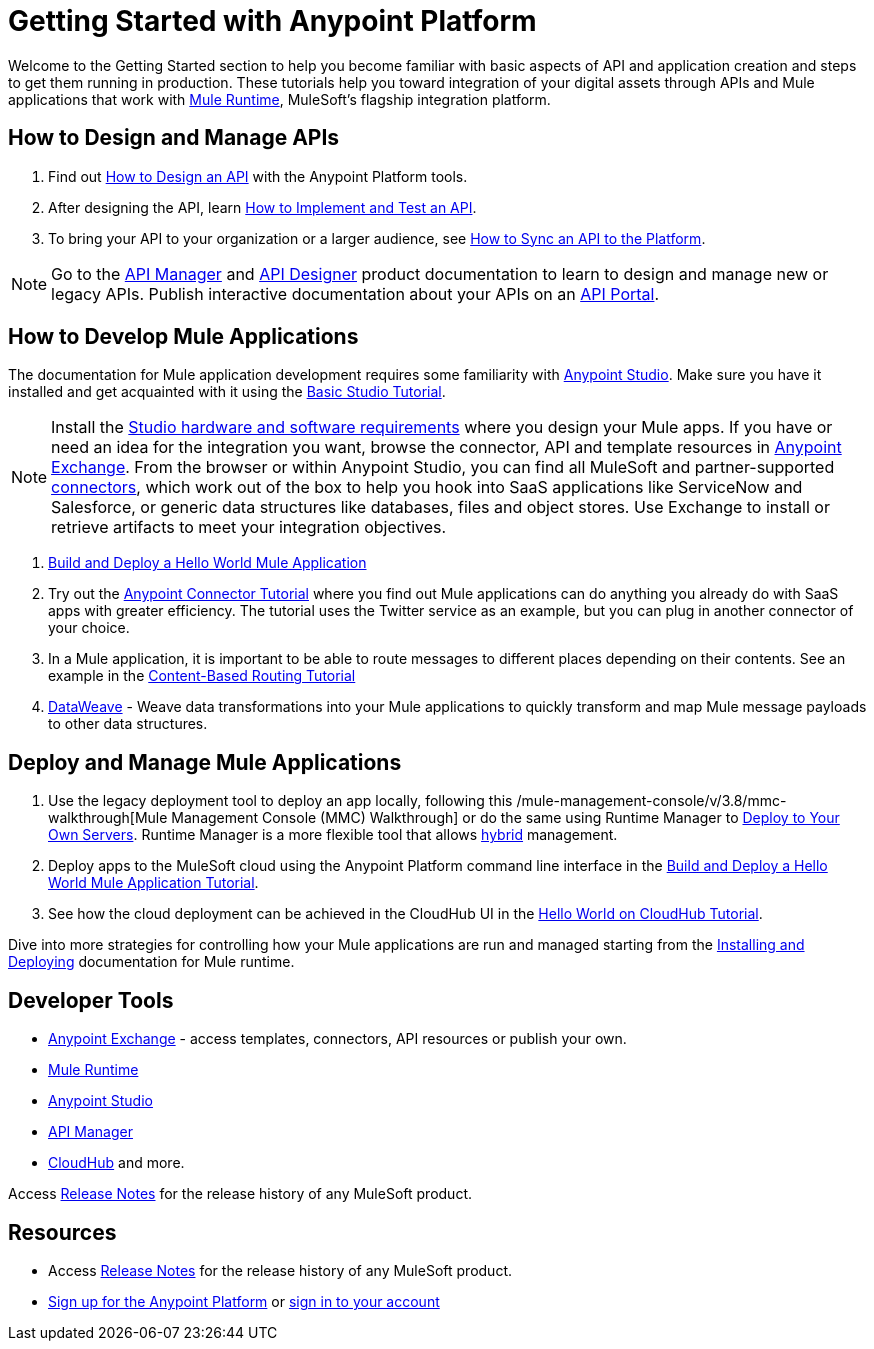 = Getting Started with Anypoint Platform
:keywords: getting started, how to, platform, mule, api

Welcome to the Getting Started section to help you become familiar with basic aspects of API and application creation and steps to get them running in production. These tutorials help you toward integration of your digital assets through APIs and Mule applications that work with link:/mule-user-guide/v/3.8/key-concepts[Mule Runtime], MuleSoft's flagship integration platform.

== How to Design and Manage APIs

. Find out link:/getting-started/design-an-api[How to Design an API] with the Anypoint Platform tools.
. After designing the API, learn link:/getting-started/implement-and-test[How to Implement and Test an API].
. To bring your API to your organization or a larger audience, see link:/getting-started/sync-api-apisync[How to Sync an API to the Platform].

[NOTE]
Go to the link:/api-manager/[API Manager] and link:api-manager/designing-your-api[API Designer] product documentation to learn to design and manage new or legacy APIs. Publish interactive documentation about your APIs on an link:/api-manager/tutorial-create-an-api-portal[API Portal].

== How to Develop Mule Applications

The documentation for Mule application development requires some familiarity with link:/anypoint-studio/v/6/index[Anypoint Studio]. Make sure you have it installed and get acquainted with it using the link:/anypoint-studio/v/6/basic-studio-tutorial[Basic Studio Tutorial].

[NOTE]
Install the link:/anypoint-studio/v/6/setting-up-your-development-environment[Studio hardware and software requirements] where you design your Mule apps. If you have or need an idea for the integration you want, browse the connector, API and template resources in link:/getting-started/anypoint-exchange[Anypoint Exchange]. From the browser or within Anypoint Studio, you can find all MuleSoft and partner-supported link:/mule-user-guide/v/3.8/anypoint-connectors[connectors], which work out of the box to help you hook into SaaS applications like ServiceNow and Salesforce, or generic data structures like databases, files and object stores. Use Exchange to install or retrieve artifacts to meet your integration objectives.

. link:/getting-started/build-a-hello-world-application[Build and Deploy a Hello World Mule Application] 
. Try out the link:/getting-started/anypoint-connector[Anypoint Connector Tutorial] where you find out Mule applications can do anything you already do with SaaS apps with greater efficiency. The tutorial uses the Twitter service as an example, but you can plug in another connector of your choice.
. In a Mule application, it is important to be able to route messages to different places depending on their contents. See an example in the link:/getting-started/content-based-routing-tutorial[Content-Based Routing Tutorial]
. link:/mule-user-guide/v/3.8/dataweave[DataWeave] - Weave data transformations into your Mule applications to quickly transform and map Mule message payloads to other data structures.


== Deploy and Manage Mule Applications

. Use the legacy deployment tool to deploy an app locally, following this /mule-management-console/v/3.8/mmc-walkthrough[Mule Management Console (MMC) Walkthrough] or do the same using Runtime Manager to link:/runtime-manager/deploying-to-your-own-servers[Deploy to Your Own Servers]. Runtime Manager is a more flexible tool that allows link:/runtime-manager/managing-servers[hybrid] management.
. Deploy apps to the MuleSoft cloud using the Anypoint Platform command line interface in the link:/getting-started/build-a-hello-world-application[Build and Deploy a Hello World Mule Application Tutorial].
. See how the cloud deployment can be achieved in the CloudHub UI in the link:/runtime-manager/hello-world-on-cloudhub[Hello World on CloudHub Tutorial].


Dive into more strategies for controlling how your Mule applications are run and managed starting from the link:/mule-user-guide/v/3.8/installing[Installing and Deploying] documentation for Mule runtime.

== Developer Tools

* link:/getting-started/anypoint-exchange[Anypoint Exchange] - access templates, connectors, API resources or publish your own.

* link:/mule-user-guide/v/3.8/[Mule Runtime]
* link:/anypoint-studio/v/6/index[Anypoint Studio]
* link:/api-manager/[API Manager]
* link:/runtime-manager/cloudhub[CloudHub] and more.

Access link:/release-notes/[Release Notes] for the release history of any MuleSoft product.


== Resources

* Access link:/release-notes/[Release Notes] for the release history of any MuleSoft product.
* link:https://anypoint.mulesoft.com/login/#/signup[Sign up for the Anypoint Platform] or link:https://anypoint.mulesoft.com/login/#/signin[sign in to your account]
